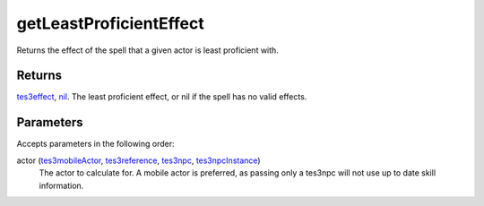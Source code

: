 getLeastProficientEffect
====================================================================================================

Returns the effect of the spell that a given actor is least proficient with.

Returns
----------------------------------------------------------------------------------------------------

`tes3effect`_, `nil`_. The least proficient effect, or nil if the spell has no valid effects.

Parameters
----------------------------------------------------------------------------------------------------

Accepts parameters in the following order:

actor (`tes3mobileActor`_, `tes3reference`_, `tes3npc`_, `tes3npcInstance`_)
    The actor to calculate for. A mobile actor is preferred, as passing only a tes3npc will not use up to date skill information.

.. _`nil`: ../../../lua/type/nil.html
.. _`tes3effect`: ../../../lua/type/tes3effect.html
.. _`tes3mobileActor`: ../../../lua/type/tes3mobileActor.html
.. _`tes3npc`: ../../../lua/type/tes3npc.html
.. _`tes3npcInstance`: ../../../lua/type/tes3npcInstance.html
.. _`tes3reference`: ../../../lua/type/tes3reference.html
